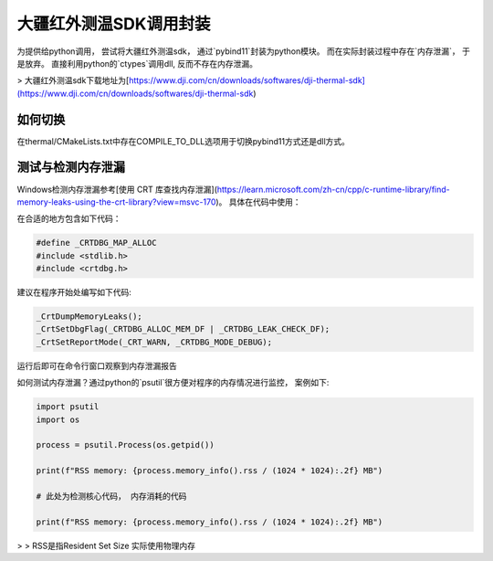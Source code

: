 =====================
大疆红外测温SDK调用封装
=====================



为提供给python调用， 尝试将大疆红外测温sdk， 通过`pybind11`封装为python模块。 而在实际封装过程中存在`内存泄漏`， 于是放弃。 直接利用python的`ctypes`调用dll, 反而不存在内存泄漏。


> 大疆红外测温sdk下载地址为[https://www.dji.com/cn/downloads/softwares/dji-thermal-sdk](https://www.dji.com/cn/downloads/softwares/dji-thermal-sdk)


如何切换
~~~~~~~~

在thermal/CMakeLists.txt中存在COMPILE_TO_DLL选项用于切换pybind11方式还是dll方式。


测试与检测内存泄漏
~~~~~~~~~~~~~~~~~
Windows检测内存泄漏参考[使用 CRT 库查找内存泄漏](https://learn.microsoft.com/zh-cn/cpp/c-runtime-library/find-memory-leaks-using-the-crt-library?view=msvc-170)。 具体在代码中使用：

在合适的地方包含如下代码：

.. code-block:: cpp
    
    #define _CRTDBG_MAP_ALLOC
    #include <stdlib.h>
    #include <crtdbg.h>

建议在程序开始处编写如下代码:

.. code-block:: cpp

    _CrtDumpMemoryLeaks();
    _CrtSetDbgFlag(_CRTDBG_ALLOC_MEM_DF | _CRTDBG_LEAK_CHECK_DF);
    _CrtSetReportMode(_CRT_WARN, _CRTDBG_MODE_DEBUG);

运行后即可在命令行窗口观察到内存泄漏报告


如何测试内存泄漏？通过python的`psutil`很方便对程序的内存情况进行监控， 案例如下:

.. code-block:: python

    import psutil
    import os

    process = psutil.Process(os.getpid())

    print(f"RSS memory: {process.memory_info().rss / (1024 * 1024):.2f} MB")

    # 此处为检测核心代码， 内存消耗的代码

    print(f"RSS memory: {process.memory_info().rss / (1024 * 1024):.2f} MB")


> > RSS是指Resident Set Size 实际使用物理内存











